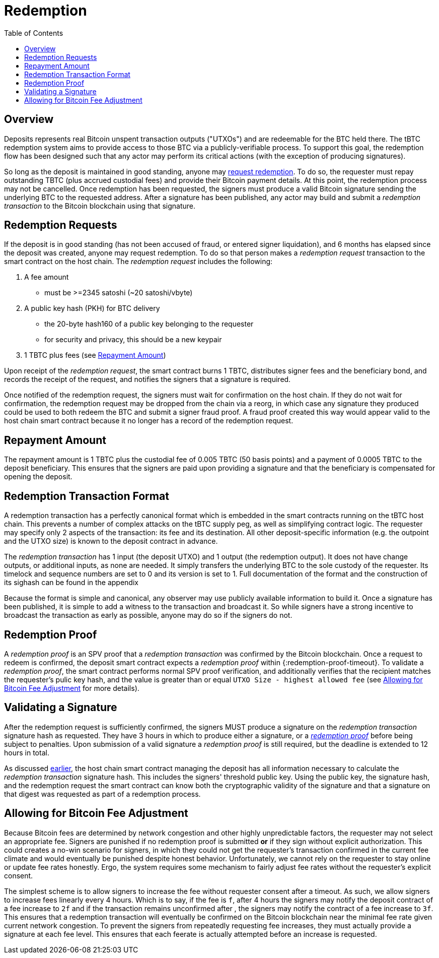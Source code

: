 :toc: macro

= Redemption

ifndef::tbtc[]
toc::[]

:root-prefix: ../
endif::tbtc[]

// TODO backrefs to signing

== Overview

Deposits represents real Bitcoin unspent transaction outputs ("UTXOs") and are
redeemable for the BTC held there. The tBTC redemption system aims to provide
access to those BTC via a publicly-verifiable process. To support this goal,
the redemption flow has been designed such that any actor may perform its
critical actions (with the exception of producing signatures).

So long as the deposit is maintained in good standing, anyone may
<<Redemption Requests,request redemption>>. To do so, the requester must repay
outstanding TBTC (plus accrued custodial fees) and provide their Bitcoin
payment details. At this point, the redemption process may not be cancelled.
Once redemption has been requested, the signers must produce a valid Bitcoin
signature sending the underlying BTC to the requested address. After a
signature has been published, any actor may build and submit a
_redemption transaction_ to the Bitcoin blockchain using that signature.

// TODO: document future upgrade where signers sign singleACP?

== Redemption Requests

// TODO: fill in real numbers for all of these
:min-redemption-fee: 2345 satoshi
:min-redemption-feerate: ~20 satoshi/vbyte
:minimal-custodial-period: 6 months

If the deposit is in good standing (has not been accused of fraud, or entered
signer liquidation), and {minimal-custodial-period} has elapsed since the
deposit was created, anyone may request redemption. To do so that person makes
a _redemption request_ transaction to the smart contract on the host chain. The
_redemption request_ includes the following:

1. A fee amount
  - must be >={min-redemption-fee} ({min-redemption-feerate})
2. A public key hash (PKH) for BTC delivery
  - the 20-byte hash160 of a public key belonging to the requester
  - for security and privacy, this should be a new keypair
3. 1 TBTC plus fees (see <<Repayment Amount>>)

Upon receipt of the _redemption request_, the smart contract burns 1 TBTC,
distributes signer fees and the beneficiary bond, and records the receipt of
the request, and notifies the signers that a signature is required.

Once notified of the redemption request, the signers must wait for confirmation
on the host chain. If they do not wait for confirmation, the redemption request
may be dropped from the chain via a reorg, in which case any signature they
produced could be used to both redeem the BTC and submit a signer fraud proof.
A fraud proof created this way would appear valid to the host chain smart
contract because it no longer has a record of the redemption request.


== Repayment Amount

// TODO
:custodial-fee: 0.005 TBTC (50 basis points)
:beneficiary-bond-payment: 0.0005 TBTC

The repayment amount is 1 TBTC plus the custodial fee of {custodial-fee} and a
payment of {beneficiary-bond-payment} to the deposit beneficiary. This ensures
that the signers are paid upon providing a signature and that the beneficiary
is compensated for opening the deposit.


== Redemption Transaction Format

A redemption transaction has a perfectly canonical format which is embedded
in the smart contracts running on the tBTC host chain. This prevents a number
of complex attacks on the tBTC supply peg, as well as simplifying contract
logic. The requester may specify only 2 aspects of the transaction: its fee and
its destination. All other deposit-specific information (e.g. the outpoint and
the UTXO size) is known to the deposit contract in advance.

// TODO: Link

The _redemption transaction_ has 1 input (the deposit UTXO) and 1 output (the
redemption output). It does not have change outputs, or additional inputs, as
none are needed. It simply transfers the underlying BTC to the sole custody of
the requester. Its timelock and sequence numbers are set to 0 and its version
is set to 1. Full documentation of the format and the construction of its
sighash can be found in the appendix

Because the format is simple and canonical, any observer may use publicly
available information to build it. Once a signature has been published, it is
simple to add a witness to the transaction and broadcast it. So while signers
have a strong incentive to broadcast the transaction as early as possible,
anyone may do so if the signers do not.


== Redemption Proof

:redemption-proof-timeout: 12 hours

// TODO: Link SPV proof breakdown

A _redemption proof_ is an SPV proof that a _redemption transaction_ was
confirmed by the Bitcoin blockchain. Once a request to redeem is confirmed, the
deposit smart contract expects a _redemption proof_ within
{:redemption-proof-timeout}. To validate a _redemption proof_, the smart
contract performs normal SPV proof verification, and additionally verifies that
the recipient matches the requester's pulic key hash, and the value is greater
than or equal `UTXO Size - highest allowed fee` (see
<<Allowing for Bitcoin Fee Adjustment>> for more details).


== Validating a Signature

:signature-timeout: 3 hours

After the redemption request is sufficiently confirmed, the signers MUST
produce a signature on the _redemption transaction_ signature hash as
requested. They have {signature-timeout} in which to produce either a
signature, or a <<Redemption Proof, _redemption proof_>> before being subject
to penalties. Upon submission of a valid signature a _redemption proof_ is
still required, but the deadline is extended to {redemption-proof-timeout} in
total.

As discussed <<Redemption Transaction Format, earlier>>, the host chain smart
contract managing the deposit has all information necessary to calculate the
_redemption transaction_ signature hash. This includes the signers' threshold
public key. Using the public key, the signature hash, and the redemption
request the smart contract can know both the cryptographic validity of the
signature and that a signature on that digest was requested as part of a
redemption process.


== Allowing for Bitcoin Fee Adjustment

:fee-increase-timer: 4 hours
:fee-increase-timer-times-two:

// TODO: link ECDSA fraud proofs

Because Bitcoin fees are determined by network congestion and other highly
unpredictable factors, the requester may not select an appropriate fee. Signers
are punished if no redemption proof is submitted *or* if they sign
without explicit authorization. This could creates a no-win scenario for
signers, in which they could not get the requester's transaction confirmed in
the current fee climate and would eventually be punished despite honest
behavior. Unfortunately, we cannot rely on the requester to stay online or
update fee rates honestly. Ergo, the system requires some mechanism to fairly
adjust fee rates without the requester's explicit consent.

The simplest scheme is to allow signers to increase the fee without requester
consent after a timeout. As such, we allow signers to increase fees linearly
every {fee-increase-timer}. Which is to say, if the fee is `f`, after
{fee-increase-timer} the signers may notify the deposit contract of a fee
increase to `2f` and if the transaction remains unconfirmed after
{fee-increase-timer-times-two}, the signers may notify the contract of a fee
increase to `3f`. This ensures that a redemption transaction will eventually
be confirmed on the Bitcoin blockchain near the minimal fee rate given current
network congestion. To prevent the signers from repeatedly requesting fee
increases, they must actually provide a signature at each fee level. This
ensures that each feerate is actually attempted before an increase is
requested.
